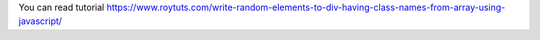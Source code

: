 You can read tutorial https://www.roytuts.com/write-random-elements-to-div-having-class-names-from-array-using-javascript/